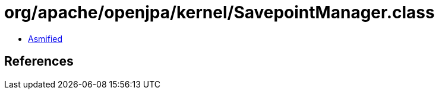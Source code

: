 = org/apache/openjpa/kernel/SavepointManager.class

 - link:SavepointManager-asmified.java[Asmified]

== References

